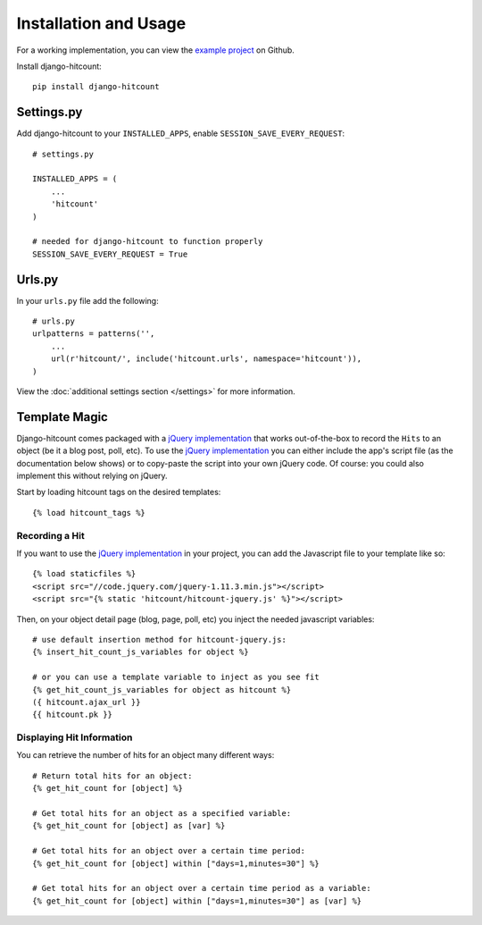 Installation and Usage
======================

For a working implementation, you can view the `example project`_ on Github.

Install django-hitcount::

    pip install django-hitcount

Settings.py
-----------

Add django-hitcount to your ``INSTALLED_APPS``, enable ``SESSION_SAVE_EVERY_REQUEST``::

    # settings.py

    INSTALLED_APPS = (
        ...
        'hitcount'
    )

    # needed for django-hitcount to function properly
    SESSION_SAVE_EVERY_REQUEST = True

Urls.py
-------
In your ``urls.py`` file add the following::

    # urls.py
    urlpatterns = patterns('',
        ...
        url(r'hitcount/', include('hitcount.urls', namespace='hitcount')),
    )

View the :doc:`additional settings section </settings>` for more information.

Template Magic
--------------

Django-hitcount comes packaged with a `jQuery implementation`_ that works out-of-the-box to record the ``Hits`` to an object (be it a blog post, poll, etc).  To use the `jQuery implementation`_ you can either include the app's script file (as the documentation below shows) or to copy-paste the script into your own jQuery code.  Of course: you could also implement this without relying on jQuery.

Start by loading hitcount tags on the desired templates::

    {% load hitcount_tags %}

Recording a Hit
^^^^^^^^^^^^^^^

If you want to use the `jQuery implementation`_ in your project, you can add the Javascript file to your template like so::

    {% load staticfiles %}
    <script src="//code.jquery.com/jquery-1.11.3.min.js"></script>
    <script src="{% static 'hitcount/hitcount-jquery.js' %}"></script>

Then, on your object detail page (blog, page, poll, etc) you inject the needed javascript variables::

    # use default insertion method for hitcount-jquery.js:
    {% insert_hit_count_js_variables for object %}

    # or you can use a template variable to inject as you see fit
    {% get_hit_count_js_variables for object as hitcount %}
    ({ hitcount.ajax_url }}
    {{ hitcount.pk }}

Displaying Hit Information
^^^^^^^^^^^^^^^^^^^^^^^^^^

You can retrieve the number of hits for an object many different ways::

    # Return total hits for an object:
    {% get_hit_count for [object] %}

    # Get total hits for an object as a specified variable:
    {% get_hit_count for [object] as [var] %}

    # Get total hits for an object over a certain time period:
    {% get_hit_count for [object] within ["days=1,minutes=30"] %}

    # Get total hits for an object over a certain time period as a variable:
    {% get_hit_count for [object] within ["days=1,minutes=30"] as [var] %}

.. _jQuery implementation: https://github.com/thornomad/django-hitcount/blob/master/hitcount/static/hitcount/hitcount-jquery.js

.. _example project: https://github.com/thornomad/django-hitcount/tree/master/example_project
